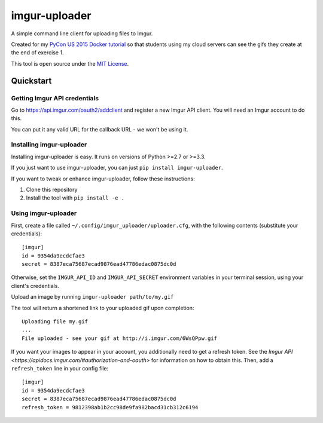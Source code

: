 imgur-uploader
==============

A simple command line client for uploading files to Imgur.

Created for my `PyCon US 2015 Docker tutorial
<https://us.pycon.org/2015/schedule/presentation/312/>`_ so that students using
my cloud servers can see the gifs they create at the end of exercise 1.

This tool is open source under the `MIT License <LICENSE>`_.

Quickstart
----------

Getting Imgur API credentials
^^^^^^^^^^^^^^^^^^^^^^^^^^^^^

Go to https://api.imgur.com/oauth2/addclient and register a new Imgur API
client. You will need an Imgur account to do this.

You can put it any valid URL for the callback URL - we won't be using it.

Installing imgur-uploader
^^^^^^^^^^^^^^^^^^^^^^^^^

Installing imgur-uploader is easy. It runs on versions of Python >=2.7 or >=3.3.

If you just want to use imgur-uploader, you can just ``pip install
imgur-uploader``.

If you want to tweak or enhance imgur-uploader, follow these instructions:

#. Clone this repository
#. Install the tool with ``pip install -e .``

Using imgur-uploader
^^^^^^^^^^^^^^^^^^^^

First, create a file called ``~/.config/imgur_uploader/uploader.cfg``, with the
following contents (substitute your credentials)::

    [imgur]
    id = 9354da9ecdcfae3
    secret = 8387eca75687ecad9876ead47786edac0875dc0d

Otherwise, set the ``IMGUR_API_ID`` and ``IMGUR_API_SECRET`` environment
variables in your terminal session, using your client's credentials.

Upload an image by running ``imgur-uploader path/to/my.gif``

The tool will return a shortened link to your uploaded gif upon completion::

    Uploading file my.gif
    ...
    File uploaded - see your gif at http://i.imgur.com/6WsQPpw.gif

If you want your images to appear in your account, you additionally need to
get a refresh token. See the `Imgur API <https://apidocs.imgur.com/#authorization-and-oauth>`
for information on how to obtain this. Then, add a ``refresh_token`` line in
your config file::

    [imgur]
    id = 9354da9ecdcfae3
    secret = 8387eca75687ecad9876ead47786edac0875dc0d
    refresh_token = 9812398ab1b2cc98de9fa982bacd31cb312c6194
